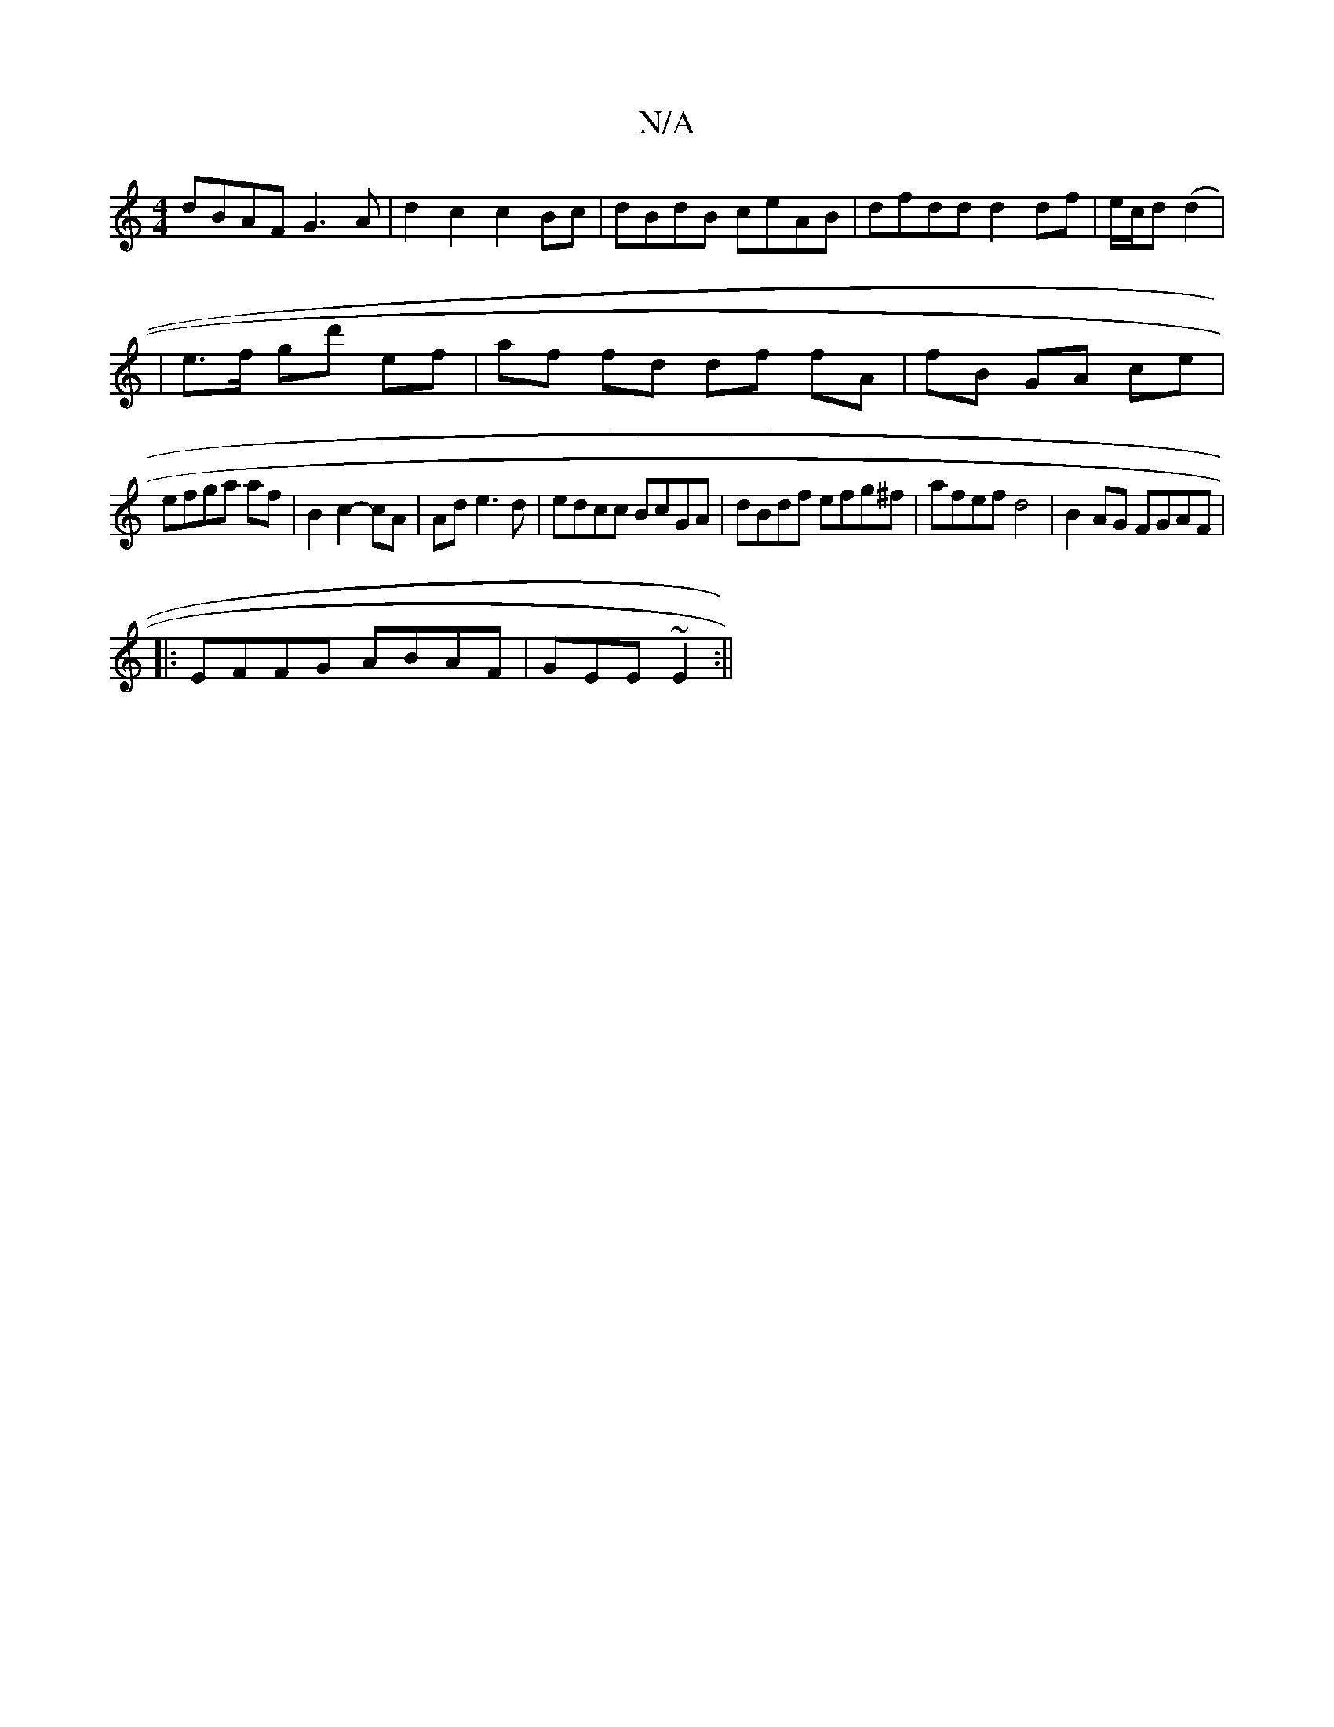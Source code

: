 X:1
T:N/A
M:4/4
R:N/A
K:Cmajor
 dBAF G3 A | d2 c2 c2Bc | dBdB ceAB | dfdd d2 df | e/c/d ((d2|
|e>f gd' ef | af fd df fA | fB GA ce |
efga af | B2 c2- cA | Ad e3d | edcc BcGA | dBdf efg^f | afef d4|B2 AG FGAF|
|:EFFG ABAF|GEE~E2:||

